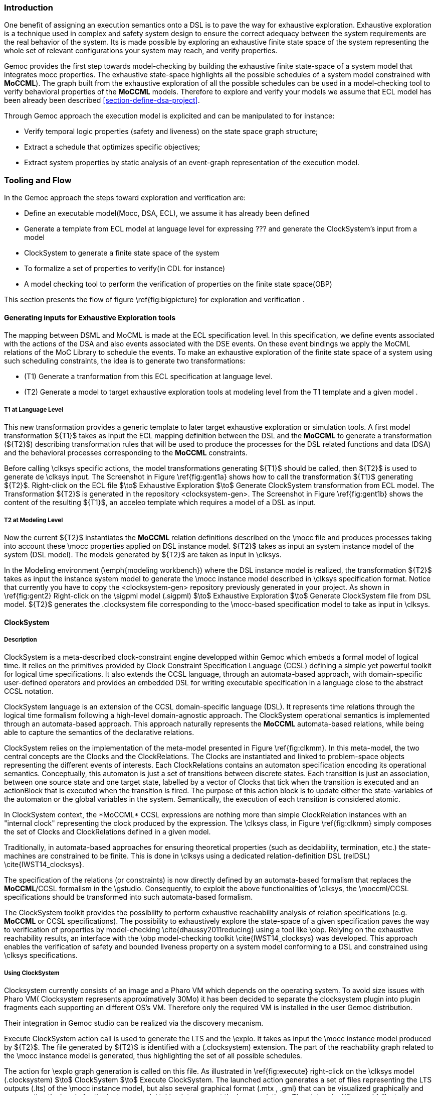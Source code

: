 [[section-exhaustive-exploration]]
=== Introduction

One benefit of assigning an execution semantics onto a DSL is to pave the way for exhaustive exploration. Exhaustive exploration is a technique used in complex and safety system design to ensure the correct adequacy between the system requirements are the real behavior of the system. Its is made possible by exploring an exhaustive finite state space of the system representing the whole set of relevant configurations your system may reach, and verify properties.

Gemoc provides the first step towards model-checking by building the exhaustive finite state-space of a system model that integrates mocc properties. The exhaustive state-space highlights all the possible schedules of a system model constrained with *((MoCCML))*). The graph built from the exhaustive exploration of all the possible schedules can be used in a model-checking tool to verify behavioral properties of the *((MoCCML))* models.
Therefore to explore and verify your models we assume that ECL model has been already been described <<section-define-dsa-project>>. 

Through Gemoc approach the execution model is explicited and can be manipulated to for instance:

- Verify temporal logic properties (safety and liveness) on the state space graph structure;
- Extract a schedule that optimizes specific objectives;
- Extract system properties by static analysis of an event-graph representation of the execution model.

=== Tooling and Flow

In the Gemoc approach the steps toward exploration and verification are:

- Define an executable model(Mocc, DSA, ECL), we assume it has already been defined
- Generate a template from ECL model at language level for expressing ??? and generate the ClockSystem's input from a model
- ClockSystem to generate a finite state space of the system
- To formalize a set of properties to verify(in CDL for instance)
- A model checking tool to perform the verification of properties on the finite state space(OBP)

This section presents the flow of figure \ref{fig:bigpicture} for exploration and verification .
 
==== Generating inputs for Exhaustive Exploration tools

The mapping between DSML and MoCML is made at the ECL specification level. In this specification, we define events associated with the actions of the DSA and also events associated with the DSE events. On these event bindings we apply the MoCML relations of the MoC Library to schedule the events. To make an exhaustive exploration of the finite state space of a system using such scheduling constraints, the idea is to generate two transformations:

- (T1) Generate a tranformation from this ECL specification at language level. 
- (T2) Generate a model to target exhaustive exploration tools at modeling level from the T1 template and a given model .

===== T1 at Language Level

This new transformation provides a generic template to later target exhaustive exploration or simulation tools. 
A first model transformation ${T1}$ takes as input the ECL mapping definition between the DSL and the *((MoCCML))* to generate a transformation (${T2}$) describing transformation rules that will be used to produce the processes for the DSL related functions and data (DSA) and the behavioral processes corresponding to the *((MoCCML))* constraints.

Before calling \clksys specific actions, the model transformations generating ${T1}$ should be called, then ${T2}$ is used to generate de \clksys input.
The Screenshot in Figure \ref{fig:gent1a} shows how to call the transformation ${T1}$ generating ${T2}$. Right-click on the ECL file $\to$ Exhaustive Exploration $\to$ Generate ClockSystem transformation from ECL model. The Transformation ${T2}$ is generated in the repository <clocksystem-gen>.
The Screenshot in Figure \ref{fig:gent1b} shows the content of the resulting ${T1}$, an acceleo template which requires a model of a DSL as input.

===== T2 at Modeling Level

Now the current ${T2}$ instantiates the *((MoCCML))* relation definitions described on the \mocc file and produces processes taking into account these \mocc properties applied on DSL instance model.  ${T2}$ takes as input an system instance model of the system (DSL model). The models generated by ${T2}$ are taken as input in \clksys.

In the Modeling environment (\emph{modeling workbench}) where the DSL instance model is realized, the transformation ${T2}$ takes as input the instance system model to generate the \mocc instance model described in \clksys specification format. Notice that currently you have to copy the <clocksystem-gen> repository previously generated in your project. As shown in \ref{fig:gent2} Right-click on the \sigpml model (.sigpml) $\to$ Exhaustive Exploration $\to$ Generate ClockSystem file from DSL model. ${T2}$  generates the .clocksystem file corresponding to the \mocc-based specification model to take as input in \clksys.


==== ClockSystem

===== Description
ClockSystem is a meta-described clock-constraint engine developped within Gemoc which embeds a formal model of logical time. It relies on the primitives provided by Clock Constraint Specification Language (CCSL) defining a simple yet powerful toolkit for logical time specifications. It also extends the CCSL language, through an automata-based approach, with domain-specific user-defined operators and provides an embedded DSL for writing executable specification in a language close to the abstract CCSL notation.

ClockSystem language is an extension of the CCSL domain-specific language (DSL). It represents time relations through the logical time formalism following a high-level domain-agnostic approach.
The ClockSystem operational semantics is implemented through an automata-based approach. This approach naturally represents the *((MoCCML))* automata-based relations, while being able to capture the semantics of the declarative relations.

ClockSystem relies on the implementation of the meta-model presented in Figure \ref{fig:clkmm}. In this meta-model, the two central concepts are the Clocks and the ClockRelations. The Clocks are instantiated and linked to problem-space objects representing the different events of interests. Each ClockRelations contains an automaton specification encoding its operational semantics. Conceptually, this automaton is just a set of transitions between discrete states. Each transition is just an association, between one source state and one target state, labelled by a vector of Clocks that tick when the transition is executed and an actionBlock that is executed when the transition is fired. The purpose of this action block is to update either the state-variables of the automaton or the global variables in the system. Semantically, the execution of each transition is considered atomic.

In ClockSystem context, the \*((MoCCML))* CCSL expressions are nothing more than simple ClockRelation instances with an "internal clock" representing the clock produced by the expression. The \clksys class, in Figure \ref{fig:clkmm} simply composes the set of Clocks and ClockRelations defined in a given model.

Traditionally, in automata-based approaches for ensuring theoretical properties (such as decidability, termination, etc.) the state-machines are constrained to be finite. This is done in \clksys using a dedicated relation-definition DSL (relDSL) \cite{IWST14_clocksys}. 

The specification of the relations (or constraints) is now directly defined by an automata-based formalism that replaces the *((MoCCML))*/CCSL formalism in the \gstudio. Consequently, to exploit the above functionalities of \clksys, the \moccml/CCSL specifications should be transformed into such automata-based formalism.

The ClockSystem toolkit provides the possibility to perform exhaustive reachability analysis of relation specifications (e.g. *((MoCCML))* or CCSL specifications). The possibility to exhaustively explore the state-space of a given specification paves the way to verification of properties by model-checking \cite{dhaussy2011reducing} using a tool like \obp. Relying on the exhaustive reachability results, an interface with the \obp model-checking toolkit \cite{IWST14_clocksys} was developed. This approach enables the verification of safety and bounded liveness property on a system model conforming to a DSL and constrained using \clksys specifications.

===== Using ClockSystem

Clocksystem currently consists of an image and a Pharo VM which depends on the operating system. To avoid size issues with Pharo VM( Clocksystem represents approximatively 30Mo) it has been decided to separate the clocksystem plugin into plugin fragments each supporting an different OS's VM. Therefore only the required VM is installed in the user Gemoc distribution.

Their integration in Gemoc studio can be realized via the discovery mecanism.

Execute ClockSystem action call is used to generate the LTS and the \explo. It takes as input the \mocc instance model produced by ${T2}$. The file generated by ${T2}$ is identified with a (.clocksystem) extension. The part of the reachability graph related to the \mocc instance model is generated, thus highlighting the set of all possible schedules.

The action for \explo graph generation is called on this file. As illustrated in \ref{fig:execute} right-click on the \clksys model (.clocksystem) $\to$ ClockSystem $\to$ Execute ClockSystem. The launched action generates a set of files representing the LTS outputs (.lts) of the \mocc instance model, but also several graphical format (.mtx , .gml) that can be visualized graphically and representing the \explo for the instance model taking into account the \mocc relations. The picture \ref{fig:graph} illustrates possible paths for the representative example.

Clocksystem generates files: 

- .lts file stores labeled transition system (LTS) which represents all the possible configurations the system can reach.
- obp.lts file stores labeled transition system (LTS) in a format understandable by OBP.
- .results extract global information about the size of the explored graph(number of states, transitions and time of exploration).
- full.gml is the representation of the LTS graph stored in a Graph Modelling Language (GML) \cite{gml} format providing a simple syntax to represent graph.
- fcr.gml is the representation of the LTS graph with the coincidences flatten for Fiacre stored in GML.
- .mtx stores the representation of the LTS graph as a Matrix Market (MM) providing a simple and standardised way to exchange matrix data \cite{linkmm}. 

==== Properties for metamodeling Patterns

Several kind of properties are interesting to verify and thus at different level in the Gemoc process.

Properties can be related to each model instance. These properties are expressed on the model instance based on variables and clocks of one (or several) the model element. The properties are expressed as assertion and observer automata with appropriate variables and clocks of the model instance. The expression of the properties are model dependent so on each instance you must rewrite the properties. 

Properties can be related to metamodel pattern and \mocc definition. To increase the reusability of the verification process property verification on model instance which are based on a generic approach at meta level for the metamodel itself and also for the \mocc expression.

First on the metamodel side, metamodels patterns \cite{Cho2011} and the generalized approach with the model type formalization \cite{Degueule2015} provide capacities to define metamodels in a composable modular way. 
To illustrate the modularization of a metamodel, we consider metamodels to define entities and relationships between them.

The figure \ref{fig:mmpatterns} presents two metamodel examples including this pattern. Based on these examples, we define the classifier-relationships pattern as the metamodel presented in the figure \ref{fig:classRelationPattern}.

A metamodel pattern is a reusable solution that must be adapted regarding the situation to define a new metamodel. In our case the \emph{Classifier} class is the \emph{Block} class and the \emph{Realtionship} is the \emph{Connector}. But in the \sigpml metamodel, the \emph{Port} concept is an intermediate concept between the \emph{Block} and \emph{Connector} but the metamodel pattern is present as showed in the figure \ref{fig:sigpmlAndPattern}. 

At this step, we define the \mocc via the definition of an \emph{AutomataRelationDefinition}, see figure \ref{fig:graphlib}. 	

This \*((MoCCML))* relation is mapped to the metamodel pattern by defining a \emph{dse} program as presented in listing \ref{lst_event_connector}. This program binds the relation definition in the \emph{Connector} context and also each \emph{execute} event of the blocks from both side of the \emph{Connector} are mapped to the \emph{push} and \emph{pop} clocks of the *((MoCCML))* relation.

The extended pattern is now composed of the $<AS, *((MoCCML))*, DSE>$ and if each of these elements  change the complete pattern changes. Based on this pattern, we can create representative instances \ref{fig:representativeInstance} 
where properties can be verified. A representative instance is a model that spreads a configuration of connectors and blocks that is structuraly relevant regarding the metamodel pattern.        

On this representative model, we can verify properties tightly linked with the *((MoCCML))* semantics. These properties can be expressed as:
\begin{itemize}
\item (1)If all the input ports of a \emph{Block} haven't enought data to consume then the \emph{Block} canno't execute.
\item (2)If the number of data of an output port is less than the capacity minus the current size then the \emph{Block} can execute.
\item (3)In any case, the current size of a Connector canno't exceed its capacity. 
\end{itemize}

These properties are representatives of the \mocc and could be verified for every model. So we verify these properties on the representative model instance, to improve the trust on our extended pattern.
 
This approach based on the selection of a metamodel pattern completed by the \mocc definition can be applied on another metamodel pattern which is recurrent in modeling languages to define nested container of classifier, presented in the figure \ref{fig:container}.

==== Expressing Properties (CDL Formalization)

CDL is a language to both describe the environment and properties of a system.

As described in introduction model checking is often challenged with unmanageable large state-space also known as state-space explosion.
In order to reduce the state-space of system during its exploration CDL offers to the designer the possibility to specify the system's environment and therefore set its constraints of use.
The environment is composed of a set of \emph{contexts} which has an acyclic behavior communicating asynchronously with the system. 
The interleaving of these contexts generates a labelled-transition system(LTS) representing all behaviors of the environment, which can be fed as input to traditional modelcheckers.

Besides CDL provides a property language for capturing the requirements. The CDL formalism provides 3 distincts constructs for expressing safety and bounded-liveness properties\cite{cdlaware} predicates to express invariants over states, observers to express invariants over execution traces and property patterns, for simplifying the expression of complex properties.

Properties are described using CDL syntax and must be specified at instance level thus the name of the processes or variable used in properties reflects the names and variables of instances within the clocksystem model. CDL properties are written in a simple text file with the extension .cdl.

Our model must respect a SDF-like semantics and therefore we are interested in verifying properties that defines SDF:

- If all the input ports of a \emph{Block} haven't enought data to consume then the \emph{Block} canno't be executed.
-  The current size of a Connector canno't exceed its capacity. An internal moc variable called \emph{current_size} increments or decrements respectively if a data is \emph{push} or \emph{pop} within the \emph{Connector}, and this variable must be always lower than the maximal capacity of the Connector.

Some other interesting properties could also be checked.

- An execution of \emph{Display1} must always precede an execution of \emph{Display2}. In our flow the \emph{Display1} produces a data which has to be later processed by \emph{Display2}.
- Deadlocks. Even if this could also be determinated statically we will benefits from the exhaustive exploration tooling in Gemoc to verify that our system model doesn't introduce any deadlocks.  

==== Verifiying your properties with a model checker
CDL can be used to express predicates which are invariants over states, observers to express invariants over execution traces and property patterns, for simplifying the expression of complex properties.
Properties must rely on the instance model elements(states, processes etc). Once the property is defined the LTS used to build the \explo can be composed with the property in \obp. The LTS corresponds to the input format for \obp (xobp.lts extension). 


===== OBP example
As shown in Figure \ref{fig:obpovw}, OBP verifies properties on finished system models taking into account their environment interacting with the system. The system models are described in the form of Fiacre programs \cite{berthomieu2008fiacre} describing the behavior interactions and temporal constraints through timed-automata based approach. Besides, the system environment and its requirements (to be checked) are specified using the Context Description Language (CDL). 

The OBP Observation Engine checks a set of properties using reachability strategy (breath-first-search algorithm) on the graph induced by the parallel composition of the system, with its contexts. During the exploration, the OBP Engine captures the occurrences of events and evaluates the predicates after each atomic execution of each transition. The invariants and status of observers are then updated which allows an exhaustive state-space analysis. The Labeled-Transition System (LTS) resulting from the composition can also be used to find the state-system invalidating a given invariant, or to generate a (cons-example) based on the success/reject states of an observer thus serving as a guide for the system developer.

In the context of Gemoc OBP is used as a model checking engine that takes as input both the LTS file generated from Clocksystem and the set of CDL properties to be checked.
This operation has to be done manually and is not part of the Gemoc studio tooling since OBP is not integrated to the studio.

The \obp tool requires two input files i.e the LTS generated from \clksys and the CDL model with properties.

In the figure \ref{pseudocdl} three properties are encoded in a CDL pseudo code(real names as been replaced by simple names to ease the understanding of the code).

- The size of channels between A and B canno't exceed the capacity of the connector. This is described with predicates p1 and p2 that check if the fifo size limit is reached.
- It is not possible to write in a \emph{Connector} if it is full. This is checked via the observer automata o1 for one \emph{Connector}. If the size of the connector plus the output rate exceed the size limit and if then Block execute(eB) the observer o1 goes to reject state.


